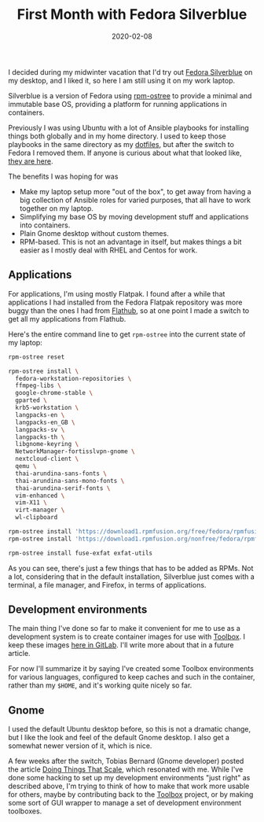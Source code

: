 #+TITLE: First Month with Fedora Silverblue
#+DATE: 2020-02-08
#+CATEGORIES[]: Software
#+TAGS[]: Linux Fedora Silverblue containers

I decided during my midwinter vacation that I'd try out
[[https://silverblue.fedoraproject.org/][Fedora Silverblue]] on my
desktop, and I liked it, so here I am still using it on my work laptop.

Silverblue is a version of Fedora using
[[https://coreos.github.io/rpm-ostree/][rpm-ostree]] to provide a minimal
and immutable base OS, providing a platform for running applications in
containers.

Previously I was using Ubuntu with a lot of Ansible playbooks for
installing things both globally and in my home directory. I used to keep
those playbooks in the same directory as my
[[https://git.sr.ht/~bkhl/dotfiles][dotfiles]], but after the switch to
Fedora I removed them. If anyone is curious about what that looked like,
[[https://gitlab.com/bkhl/workstation-playbooks/tree/065ce9ca0547ca4d9c1e574407ba6373fcc99b69][they
are here]].

# more

The benefits I was hoping for was

- Make my laptop setup more "out of the box", to get away from having a
  big collection of Ansible roles for varied purposes, that all have to
  work together on my laptop.
- Simplifying my base OS by moving development stuff and applications
  into containers.
- Plain Gnome desktop without custom themes.
- RPM-based. This is not an advantage in itself, but makes things a bit
  easier as I mostly deal with RHEL and Centos for work.

** Applications
For applications, I'm using mostly Flatpak. I found after a while that
applications I had installed from the Fedora Flatpak repository was more
buggy than the ones I had from [[https://flathub.org/][Flathub]], so at
one point I made a switch to get all my applications from Flathub.

Here's the entire command line to get =rpm-ostree= into the current
state of my laptop:

#+begin_src sh
rpm-ostree reset

rpm-ostree install \
  fedora-workstation-repositories \
  ffmpeg-libs \
  google-chrome-stable \
  gparted \
  krb5-workstation \
  langpacks-en \
  langpacks-en_GB \
  langpacks-sv \
  langpacks-th \
  libgnome-keyring \
  NetworkManager-fortisslvpn-gnome \
  nextcloud-client \
  qemu \
  thai-arundina-sans-fonts \
  thai-arundina-sans-mono-fonts \
  thai-arundina-serif-fonts \
  vim-enhanced \
  vim-X11 \
  virt-manager \
  wl-clipboard

rpm-ostree install 'https://download1.rpmfusion.org/free/fedora/rpmfusion-free-release-31.noarch.rpm'
rpm-ostree install 'https://download1.rpmfusion.org/nonfree/fedora/rpmfusion-nonfree-release-31.noarch.rpm'

rpm-ostree install fuse-exfat exfat-utils
#+end_src

As you can see, there's just a few things that has to be added as RPMs.
Not a lot, considering that in the default installation, Silverblue just
comes with a terminal, a file manager, and Firefox, in terms of
applications.

** Development environments
The main thing I've done so far to make it convenient for me to use as a
development system is to create container images for use with
[[https://github.com/containers/toolbox][Toolbox]]. I keep these images
[[https://gitlab.com/bkhl/toolboxes][here in GitLab]]. I'll write more
about that in a future article.

For now I'll summarize it by saying I've created some Toolbox
environments for various languages, configured to keep caches and such
in the container, rather than my =$HOME=, and it's working quite nicely
so far.

** Gnome
I used the default Ubuntu desktop before, so this is not a dramatic
change, but I like the look and feel of the default Gnome desktop. I
also get a somewhat newer version of it, which is nice.

A few weeks after the switch, Tobias Bernard (Gnome developer) posted
the article
[[https://blogs.gnome.org/tbernard/2020/01/17/doing-things-that-scale/][Doing
Things That Scale]], which resonated with me. While I've done some
hacking to set up my development environments "just right" as described
above, I'm trying to think of how to make that work more usable for
others, maybe by contributing back to the
[[https://github.com/containers/toolbox][Toolbox]] project, or by making
some sort of GUI wrapper to manage a set of development environment
toolboxes.
